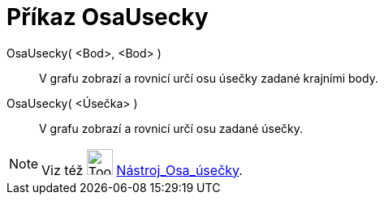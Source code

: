 = Příkaz OsaUsecky
:page-en: commands/PerpendicularBisector
ifdef::env-github[:imagesdir: /cs/modules/ROOT/assets/images]

OsaUsecky( <Bod>, <Bod> )::
  V grafu zobrazí a rovnicí určí osu úsečky zadané krajními body.
OsaUsecky( <Úsečka> )::
  V grafu zobrazí a rovnicí určí osu zadané úsečky.

[NOTE]
====

Viz též image:Tool_Perpendicular_Bisector.gif[Tool Perpendicular Bisector.gif,width=32,height=32]
xref:/tools/Osa_úsečky.adoc[Nástroj_Osa_úsečky].

====
